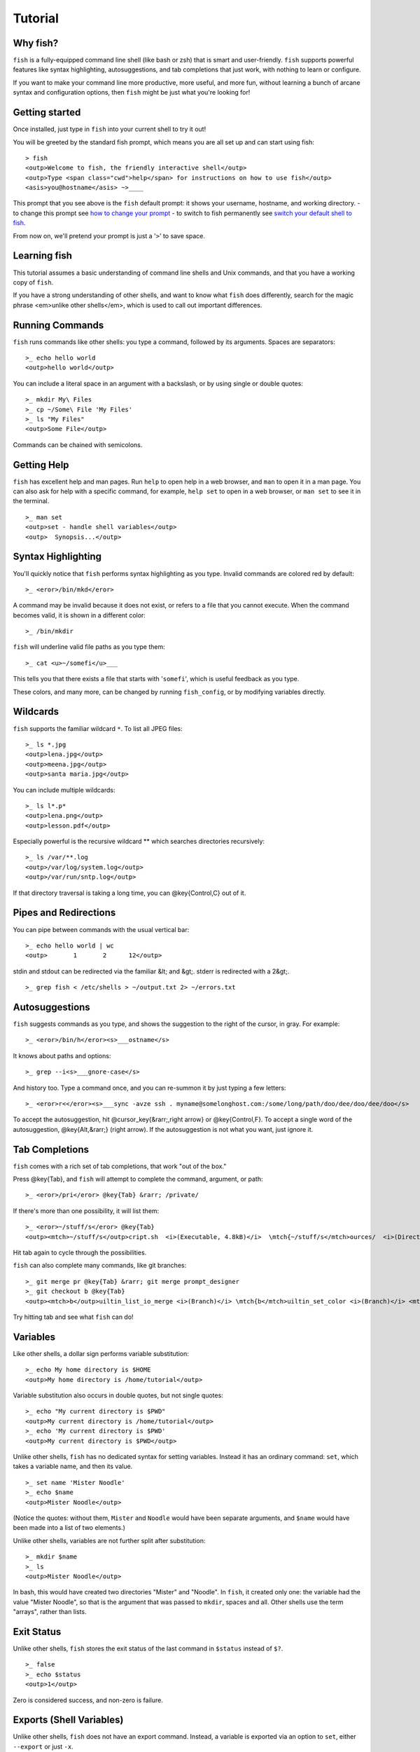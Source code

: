 .. highlight:: fish

Tutorial
========

Why fish?
---------

``fish`` is a fully-equipped command line shell (like bash or zsh) that is smart and user-friendly. ``fish`` supports powerful features like syntax highlighting, autosuggestions, and tab completions that just work, with nothing to learn or configure.

If you want to make your command line more productive, more useful, and more fun, without learning a bunch of arcane syntax and configuration options, then ``fish`` might be just what you're looking for!


Getting started
---------------

Once installed, just type in ``fish`` into your current shell to try it out!

You will be greeted by the standard fish prompt,
which means you are all set up and can start using fish::

    > fish
    <outp>Welcome to fish, the friendly interactive shell</outp>
    <outp>Type <span class="cwd">help</span> for instructions on how to use fish</outp>
    <asis>you@hostname</asis> ~>____


This prompt that you see above is the ``fish`` default prompt: it shows your username, hostname, and working directory.
- to change this prompt see `how to change your prompt <prompt>`_
- to switch to fish permanently see `switch your default shell to fish <#switching-to-fish>`_.

From now on, we'll pretend your prompt is just a '``>``' to save space.


Learning fish
-------------

This tutorial assumes a basic understanding of command line shells and Unix commands, and that you have a working copy of ``fish``.

If you have a strong understanding of other shells, and want to know what ``fish`` does differently, search for the magic phrase <em>unlike other shells</em>, which is used to call out important differences.


Running Commands
----------------

``fish`` runs commands like other shells: you type a command, followed by its arguments. Spaces are separators::

    >_ echo hello world
    <outp>hello world</outp>


You can include a literal space in an argument with a backslash, or by using single or double quotes::

    >_ mkdir My\ Files
    >_ cp ~/Some\ File 'My Files'
    >_ ls "My Files"
    <outp>Some File</outp>


Commands can be chained with semicolons.


Getting Help
------------

``fish`` has excellent help and man pages. Run ``help`` to open help in a web browser, and ``man`` to open it in a man page. You can also ask for help with a specific command, for example, ``help set`` to open in a web browser, or ``man set`` to see it in the terminal.



::

    >_ man set
    <outp>set - handle shell variables</outp>
    <outp>  Synopsis...</outp>



Syntax Highlighting
-------------------

You'll quickly notice that ``fish`` performs syntax highlighting as you type. Invalid commands are colored red by default::

    >_ <eror>/bin/mkd</eror>


A command may be invalid because it does not exist, or refers to a file that you cannot execute. When the command becomes valid, it is shown in a different color::

    >_ /bin/mkdir


``fish`` will underline valid file paths as you type them::

    >_ cat <u>~/somefi</u>___


This tells you that there exists a file that starts with '``somefi``', which is useful feedback as you type.

These colors, and many more, can be changed by running ``fish_config``, or by modifying variables directly.


Wildcards
---------

``fish`` supports the familiar wildcard ``*``. To list all JPEG files::

    >_ ls *.jpg
    <outp>lena.jpg</outp>
    <outp>meena.jpg</outp>
    <outp>santa maria.jpg</outp>


You can include multiple wildcards::

    >_ ls l*.p*
    <outp>lena.png</outp>
    <outp>lesson.pdf</outp>


Especially powerful is the recursive wildcard ** which searches directories recursively::

    >_ ls /var/**.log
    <outp>/var/log/system.log</outp>
    <outp>/var/run/sntp.log</outp>


If that directory traversal is taking a long time, you can @key{Control,C} out of it.


Pipes and Redirections
----------------------

You can pipe between commands with the usual vertical bar::

    >_ echo hello world | wc
    <outp>       1       2      12</outp>


stdin and stdout can be redirected via the familiar &lt; and &gt;. stderr is redirected with a 2&gt;.



::

    >_ grep fish < /etc/shells > ~/output.txt 2> ~/errors.txt



Autosuggestions
---------------

``fish`` suggests commands as you type, and shows the suggestion to the right of the cursor, in gray. For example::

    >_ <eror>/bin/h</eror><s>___ostname</s>


It knows about paths and options::

    >_ grep --i<s>___gnore-case</s>


And history too. Type a command once, and you can re-summon it by just typing a few letters::

    >_ <eror>r<</eror><s>___sync -avze ssh . myname@somelonghost.com:/some/long/path/doo/dee/doo/dee/doo</s>


To accept the autosuggestion, hit @cursor_key{&rarr;,right arrow} or @key{Control,F}. To accept a single word of the autosuggestion, @key{Alt,&rarr;} (right arrow). If the autosuggestion is not what you want, just ignore it.

Tab Completions
---------------

``fish`` comes with a rich set of tab completions, that work "out of the box."

Press @key{Tab}, and ``fish`` will attempt to complete the command, argument, or path::

    >_ <eror>/pri</eror> @key{Tab} &rarr; /private/


If there's more than one possibility, it will list them::

    >_ <eror>~/stuff/s</eror> @key{Tab}
    <outp><mtch>~/stuff/s</outp>cript.sh  <i>(Executable, 4.8kB)</i>  \mtch{~/stuff/s</mtch>ources/  <i>(Directory)</i>}


Hit tab again to cycle through the possibilities.

``fish`` can also complete many commands, like git branches::

    >_ git merge pr @key{Tab} &rarr; git merge prompt_designer
    >_ git checkout b @key{Tab}
    <outp><mtch>b</outp>uiltin_list_io_merge <i>(Branch)</i> \mtch{b</mtch>uiltin_set_color <i>(Branch)</i> <mtch>b</mtch>usted_events <i>(Tag)</i>}


Try hitting tab and see what ``fish`` can do!

Variables
---------

Like other shells, a dollar sign performs variable substitution::

    >_ echo My home directory is $HOME
    <outp>My home directory is /home/tutorial</outp>


Variable substitution also occurs in double quotes, but not single quotes::

    >_ echo "My current directory is $PWD"
    <outp>My current directory is /home/tutorial</outp>
    >_ echo 'My current directory is $PWD'
    <outp>My current directory is $PWD</outp>


Unlike other shells, ``fish`` has no dedicated syntax for setting variables. Instead it has an ordinary command: ``set``, which takes a variable name, and then its value.



::

    >_ set name 'Mister Noodle'
    >_ echo $name
    <outp>Mister Noodle</outp>


(Notice the quotes: without them, ``Mister`` and ``Noodle`` would have been separate arguments, and ``$name`` would have been made into a list of two elements.)

Unlike other shells, variables are not further split after substitution::

    >_ mkdir $name
    >_ ls
    <outp>Mister Noodle</outp>


In bash, this would have created two directories "Mister" and "Noodle". In ``fish``, it created only one: the variable had the value "Mister Noodle", so that is the argument that was passed to ``mkdir``, spaces and all. Other shells use the term "arrays", rather than lists.


Exit Status
-----------

Unlike other shells, ``fish`` stores the exit status of the last command in ``$status`` instead of ``$?``.



::

    >_ false
    >_ echo $status
    <outp>1</outp>


Zero is considered success, and non-zero is failure.


Exports (Shell Variables)
-------------------------

Unlike other shells, ``fish`` does not have an export command. Instead, a variable is exported via an option to ``set``, either ``--export`` or just ``-x``.



::

    >_ set -x MyVariable SomeValue
    >_ env | grep MyVariable
    <outp><m>MyVariable</outp>=SomeValue</m>


You can erase a variable with ``-e`` or ``--erase``



::

    >_ set -e MyVariable
    >_ env | grep MyVariable
    <outp>(no output)</outp>



Lists
-----

The ``set`` command above used quotes to ensure that ``Mister Noodle`` was one argument. If it had been two arguments, then ``name`` would have been a list of length 2.  In fact, all variables in ``fish`` are really lists, that can contain any number of values, or none at all.

Some variables, like ``$PWD``, only have one value. By convention, we talk about that variable's value, but we really mean its first (and only) value.

Other variables, like ``$PATH``, really do have multiple values. During variable expansion, the variable expands to become multiple arguments::

    >_ echo $PATH
    <outp>/usr/bin /bin /usr/sbin /sbin /usr/local/bin</outp>


Note that there are three environment variables that are automatically split on colons to become lists when fish starts running: ``PATH``, ``CDPATH``, ``MANPATH``. Conversely, they are joined on colons when exported to subcommands. All other environment variables (e.g., ``LD_LIBRARY_PATH``) which have similar semantics are treated as simple strings.

Lists cannot contain other lists: there is no recursion.  A variable is a list of strings, full stop.

Get the length of a list with ``count``::

    >_ count $PATH
    <outp>5</outp>


You can append (or prepend) to a list by setting the list to itself, with some additional arguments. Here we append /usr/local/bin to $PATH::

    >_ set PATH $PATH /usr/local/bin



You can access individual elements with square brackets. Indexing starts at 1 from the beginning, and -1 from the end::

    >_ echo $PATH
    <outp>/usr/bin /bin /usr/sbin /sbin /usr/local/bin</outp>
    >_ echo $PATH[1]
    <outp>/usr/bin</outp>
    >_ echo $PATH[-1]
    <outp>/usr/local/bin</outp>


You can also access ranges of elements, known as "slices:"



::

    >_ echo $PATH[1..2]
    <outp>/usr/bin /bin</outp>
    >_ echo $PATH[-1..2]
    <outp>/usr/local/bin /sbin /usr/sbin /bin</outp>


You can iterate over a list (or a slice) with a for loop::

    >_ for val in $PATH
        echo "entry: $val"
      end
    <outp>entry: /usr/bin/</outp>
    <outp>entry: /bin</outp>
    <outp>entry: /usr/sbin</outp>
    <outp>entry: /sbin</outp>
    <outp>entry: /usr/local/bin</outp>


Lists adjacent to other lists or strings are expanded as <a href="index.html#cartesian-product">cartesian products</a> unless quoted (see <a href="index.html#expand-variable">Variable expansion</a>)::

    >_ set a 1 2 3
    >_ set 1 a b c
    >_ echo $a$1
    <outp>1a 2a 3a 1b 2b 3b 1c 2c 3c</outp>
    >_ echo $a" banana"
    <outp>1 banana 2 banana 3 banana</outp>
    >_ echo "$a banana"
    <outp>1 2 3 banana</outp>


This is similar to <a href="index.html#expand-brace">Brace expansion</a>.

Command Substitutions
---------------------

Command substitutions use the output of one command as an argument to another. Unlike other shells, ``fish`` does not use backticks `` for command substitutions. Instead, it uses parentheses::

    >_ echo In (pwd), running (uname)
    <outp>In /home/tutorial, running FreeBSD</outp>


A common idiom is to capture the output of a command in a variable::

    >_ set os (uname)
    >_ echo $os
    <outp>Linux</outp>


Command substitutions are not expanded within quotes. Instead, you can temporarily close the quotes, add the command substitution, and reopen them, all in the same argument::

    >_ touch <i class="quote">"testing_"</i>(date +%s)<i class="quote">".txt"</i>
    >_ ls *.txt
    <outp>testing_1360099791.txt</outp>


Unlike other shells, fish does not split command substitutions on any whitespace (like spaces or tabs), only newlines. This can be an issue with commands like ``pkg-config`` that print what is meant to be multiple arguments on a single line. To split it on spaces too, use ``string split``.



::

    >_ printf '%s\n' (pkg-config --libs gio-2.0)
    <outp>-lgio-2.0 -lgobject-2.0 -lglib-2.0</outp>
    >_ printf '%s\n' (pkg-config --libs gio-2.0 | string split " ")
    <outp>-lgio-2.0
    -lgobject-2.0
    -lglib-2.0</outp>



Separating Commands (Semicolon)
-------------------------------

Like other shells, fish allows multiple commands either on separate lines or the same line.

To write them on the same line, use the semicolon (";"). That means the following two examples are equivalent::

    echo fish; echo chips
    
    # or
    echo fish
    echo chips



Combiners (And, Or, Not)
------------------------

fish supports the familiar ``&amp;&amp;`` and ``||`` to combine commands, and ``!`` to negate them::

    >_ ./configure && make && sudo make install


fish also supports ``and``, ``or``, and ``not``. The first two are job modifiers and have lower precedence. Example usage::

    >_ cp file1.txt file1_bak.txt && cp file2.txt file2_bak.txt ; and echo "Backup successful"; or echo "Backup failed"
    <outp>Backup failed</outp>


As mentioned in <a href="#tut_semicolon">the section on the semicolon</a>, this can also be written in multiple lines, like so::

    cp file1.txt file1_bak.txt && cp file2.txt file2_bak.txt
    and echo "Backup successful"
    or echo "Backup failed"



Conditionals (If, Else, Switch)
-------------------------------

Use ``if``, ``else if``, and ``else`` to conditionally execute code, based on the exit status of a command.



::

    if grep fish /etc/shells
        echo Found fish
    else if grep bash /etc/shells
        echo Found bash
    else
        echo Got nothing
    end


To compare strings or numbers or check file properties (whether a file exists or is writeable and such), use <a href="commands.html#test">test</a>, like



::

    if test "$fish" = "flounder"
        echo FLOUNDER
    end
    
    # or
    
    if test "$number" -gt 5
        echo $number is greater than five
    else
        echo $number is five or less
    end


<a href="#tut_combiners">Combiners</a> can also be used to make more complex conditions, like



::

    if grep fish /etc/shells; and command -sq fish
        echo fish is installed and configured
    end


For even more complex conditions, use ``begin`` and ``end`` to group parts of them.

There is also a ``switch`` command::

    switch (uname)
    case Linux
        echo Hi Tux!
    case Darwin
        echo Hi Hexley!
    case FreeBSD NetBSD DragonFly
        echo Hi Beastie!
    case '*'
        echo Hi, stranger!
    end


Note that ``case`` does not fall through, and can accept multiple arguments or (quoted) wildcards.


Functions
---------

A ``fish`` function is a list of commands, which may optionally take arguments. Unlike other shells, arguments are not passed in "numbered variables" like ``$1``, but instead in a single list ``$argv``. To create a function, use the ``function`` builtin::

    >_ function say_hello
         echo Hello $argv
      end
    >_ say_hello
    <outp>Hello</outp>
    >_ say_hello everybody!
    <outp>Hello everybody!</outp>


Unlike other shells, ``fish`` does not have aliases or special prompt syntax. Functions take their place.

You can list the names of all functions with the ``functions`` keyword (note the plural!). ``fish`` starts out with a number of functions::

    >_ functions
    <outp>alias, cd, delete-or-exit, dirh, dirs, down-or-search, eval, export, fish_command_not_found_setup, fish_config, fish_default_key_bindings, fish_prompt, fish_right_prompt, fish_sigtrap_handler, fish_update_completions, funced, funcsave, grep, help, history, isatty, ls, man, math, nextd, nextd-or-forward-word, open, popd, prevd, prevd-or-backward-word, prompt_pwd, psub, pushd, seq, setenv, trap, type, umask, up-or-search, vared</outp>


You can see the source for any function by passing its name to ``functions``::

    >_ functions ls
    function ls --description 'List contents of directory'
        command ls -G $argv
    end



Loops
-----

While loops::

    >_ while true
        echo <i class="quote">"Loop forever"</i>
    end
    <outp>Loop forever</outp>
    <outp>Loop forever</outp>
    <outp>Loop forever</outp>
    <outp>...</outp>


For loops can be used to iterate over a list. For example, a list of files::

    >_ for file in *.txt
        cp $file $file.bak
    end


Iterating over a list of numbers can be done with ``seq``::

    >_ for x in (seq 5)
        touch file_$x.txt
    end



Prompt
------

Unlike other shells, there is no prompt variable like PS1. To display your prompt, ``fish`` executes a function with the name ``fish_prompt``, and its output is used as the prompt.

You can define your own prompt::

    >_ function fish_prompt
        echo "New Prompt % "
    end
    <asis>New Prompt % </asis>___


Multiple lines are OK. Colors can be set via ``set_color``, passing it named ANSI colors, or hex RGB values::

    >_ function fish_prompt
          set_color purple
          date "+%m/%d/%y"
          set_color FF0
          echo (pwd) '>'
          set_color normal
      end
    <span style="color: purple">02/06/13</span>
    <span style="color: #FF0">/home/tutorial ></span>___


You can choose among some sample prompts by running ``fish_config prompt``. ``fish`` also supports RPROMPT through ``fish_right_prompt``.

$PATH
-----

``$PATH`` is an environment variable containing the directories in which ``fish`` searches for commands. Unlike other shells, $PATH is a [list](#tut_lists), not a colon-delimited string.

To prepend /usr/local/bin and /usr/sbin to ``$PATH``, you can write::

    >_ set PATH /usr/local/bin /usr/sbin $PATH


To remove /usr/local/bin from ``$PATH``, you can write::

    >_ set PATH (string match -v /usr/local/bin $PATH)


You can do so directly in ``config.fish``, like you might do in other shells with ``.profile``. See [this example](#path_example).

A faster way is to modify the ``$fish_user_paths`` [universal variable](#tut_universal), which is automatically prepended to ``$PATH``. For example, to permanently add ``/usr/local/bin`` to your ``$PATH``, you could write::

    >_ set -U fish_user_paths /usr/local/bin $fish_user_paths


The advantage is that you don't have to go mucking around in files: just run this once at the command line, and it will affect the current session and all future instances too. (Note: you should NOT add this line to ``config.fish``. If you do, the variable will get longer each time you run fish!)

Startup (Where's .bashrc?)
--------------------------

``fish`` starts by executing commands in ``~/.config/fish/config.fish``. You can create it if it does not exist.

It is possible to directly create functions and variables in ``config.fish`` file, using the commands shown above. For example:

<a name="path_example"></a>


::

    >_ cat ~/.config/fish/config.fish
    
    set -x PATH $PATH /sbin/
    
    function ll
        ls -lh $argv
    end


However, it is more common and efficient to use  autoloading functions and universal variables.

Autoloading Functions
---------------------

When ``fish`` encounters a command, it attempts to autoload a function for that command, by looking for a file with the name of that command in ``~/.config/fish/functions/``.

For example, if you wanted to have a function ``ll``, you would add a text file ``ll.fish`` to ``~/.config/fish/functions``::

    >_ cat ~/.config/fish/functions/ll.fish
    function ll
        ls -lh $argv
    end


This is the preferred way to define your prompt as well::

    >_ cat ~/.config/fish/functions/fish_prompt.fish
    function fish_prompt
        echo (pwd) "> "
    end


See the documentation for <a href="commands.html#funced">funced</a> and <a href="commands.html#funcsave">funcsave</a> for ways to create these files automatically.

Universal Variables
-------------------

A universal variable is a variable whose value is shared across all instances of ``fish``, now and in the future – even after a reboot. You can make a variable universal with ``set -U``::

    >_ set -U EDITOR vim


Now in another shell::

    >_ echo $EDITOR
    vim


.. _switching-to-fish:

Switching to fish?
------------------

If you wish to use fish (or any other shell) as your default shell,
you need to enter your new shell's executable ``/usr/local/bin/fish`` in two places:
- add ``/usr/local/bin/fish`` to ``/etc/shells``
- change your default shell with ``chsh -s /usr/local/bin/fish``

You can use the following commands for this:

Add the fish shell ``/usr/local/bin/fish``
to ``/etc/shells`` with::

    >echo /usr/local/bin/fish | sudo tee -a /etc/shells


Change your default shell to fish with::

    >chsh -s /usr/local/bin/fish


(To change it back to another shell, just substitute ``/usr/local/bin/fish``
with ``/bin/bash``, ``/bin/tcsh`` or ``/bin/zsh`` as appropriate in the steps above.)


Ready for more?
---------------

If you want to learn more about fish, there is <a href="index.html">lots of detailed documentation</a>, an <a href="https://lists.sourceforge.net/lists/listinfo/fish-users">official mailing list</a>, the IRC channel \#fish on ``irc.oftc.net``, and the <a href="https://github.com/fish-shell/fish-shell/">github page</a>.
